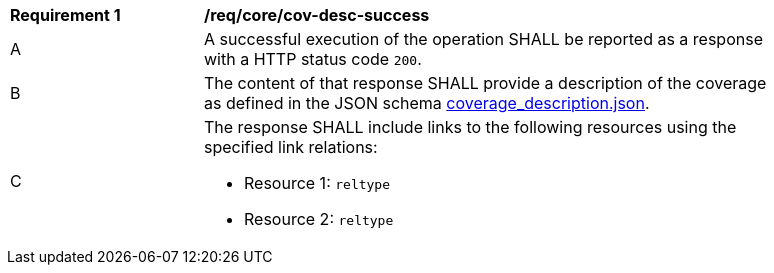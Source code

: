 [[req_core_cov-desc-success]]
[width="90%",cols="2,6a"]
|===
^|*Requirement {counter:req-id}* |*/req/core/cov-desc-success*
^|A |A successful execution of the operation SHALL be reported as a response with a HTTP status code `200`.
^|B |The content of that response SHALL provide a description of the coverage as defined in the JSON schema link:https://raw.githubusercontent.com/opengeospatial/oapi_coverages/master/standard/openapi/schemas/CIS/coverage_description.json[coverage_description.json].
^|C |The response SHALL include links to the following resources using the specified link relations:

* Resource 1: `reltype`
* Resource 2: `reltype`
|===


